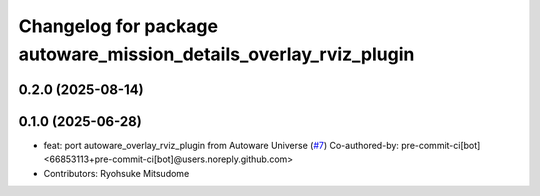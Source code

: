 ^^^^^^^^^^^^^^^^^^^^^^^^^^^^^^^^^^^^^^^^^^^^^^^^^^^^^^^^^^^^^^^^^^
Changelog for package autoware_mission_details_overlay_rviz_plugin
^^^^^^^^^^^^^^^^^^^^^^^^^^^^^^^^^^^^^^^^^^^^^^^^^^^^^^^^^^^^^^^^^^

0.2.0 (2025-08-14)
------------------

0.1.0 (2025-06-28)
------------------
* feat: port autoware_overlay_rviz_plugin from Autoware Universe (`#7 <https://github.com/autowarefoundation/autoware_rviz_plugins/issues/7>`_)
  Co-authored-by: pre-commit-ci[bot] <66853113+pre-commit-ci[bot]@users.noreply.github.com>
* Contributors: Ryohsuke Mitsudome
